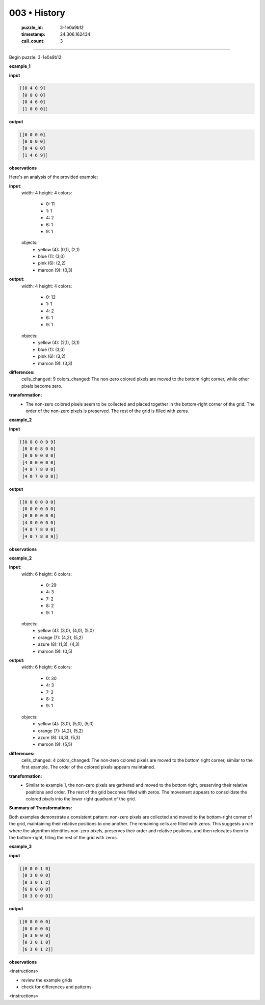 003 • History
=============

   :puzzle_id: 3-1e0a9b12
   :timestamp: 24.306.162434
   :call_count: 3



====

Begin puzzle: 3-1e0a9b12

**example_1**

**input**


.. code-block::

    [[0 4 0 9]
     [0 0 0 0]
     [0 4 6 0]
     [1 0 0 0]]


.. image:: _images/000-example_1_input.png
   :alt: _images/000-example_1_input.png


**output**


.. code-block::

    [[0 0 0 0]
     [0 0 0 0]
     [0 4 0 0]
     [1 4 6 9]]


.. image:: _images/000-example_1_output.png
   :alt: _images/000-example_1_output.png


**observations**

Here's an analysis of the provided example:

**input:**
  width: 4
  height: 4
  colors:
    - 0: 11
    - 1: 1
    - 4: 2
    - 6: 1
    - 9: 1
  objects:
    - yellow (4): (0,1), (2,1)
    - blue (1): (3,0)
    - pink (6): (2,2)
    - maroon (9): (0,3)

**output:**
  width: 4
  height: 4
  colors:
    - 0: 12
    - 1: 1
    - 4: 2
    - 6: 1
    - 9: 1
  objects:
    - yellow (4): (2,1), (3,1)
    - blue (1): (3,0)
    - pink (6): (3,2)
    - maroon (9): (3,3)


**differences:**
  cells_changed: 9
  colors_changed: The non-zero colored pixels are moved to the bottom right corner, while other pixels become zero.


**transformation:**
  - The non-zero colored pixels seem to be collected and placed together in the bottom-right corner of the grid.  The order of the non-zero pixels is preserved. The rest of the grid is filled with zeros.

**example_2**

**input**


.. code-block::

    [[0 0 0 0 0 9]
     [0 0 0 8 0 0]
     [0 0 0 0 0 0]
     [4 0 0 0 0 0]
     [4 0 7 8 0 0]
     [4 0 7 0 0 0]]


.. image:: _images/001-example_2_input.png
   :alt: _images/001-example_2_input.png


**output**


.. code-block::

    [[0 0 0 0 0 0]
     [0 0 0 0 0 0]
     [0 0 0 0 0 0]
     [4 0 0 0 0 0]
     [4 0 7 8 0 0]
     [4 0 7 8 0 9]]


.. image:: _images/001-example_2_output.png
   :alt: _images/001-example_2_output.png


**observations**

**example_2**

**input:**
  width: 6
  height: 6
  colors:
    - 0: 29
    - 4: 3
    - 7: 2
    - 8: 2
    - 9: 1
  objects:
    - yellow (4): (3,0), (4,0), (5,0)
    - orange (7): (4,2), (5,2)
    - azure (8): (1,3), (4,3)
    - maroon (9): (0,5)

**output:**
  width: 6
  height: 6
  colors:
    - 0: 30
    - 4: 3
    - 7: 2
    - 8: 2
    - 9: 1
  objects:
    - yellow (4): (3,0), (5,0), (5,0)
    - orange (7): (4,2), (5,2)
    - azure (8): (4,3), (5,3)
    - maroon (9): (5,5)

**differences:**
  cells_changed: 4
  colors_changed: The non-zero colored pixels are moved to the bottom right corner, similar to the first example.  The order of the colored pixels appears maintained.


**transformation:**
  - Similar to example 1, the non-zero pixels are gathered and moved to the bottom right, preserving their relative positions and order.  The rest of the grid becomes filled with zeros.  The movement appears to consolidate the colored pixels into the lower right quadrant of the grid.


**Summary of Transformations:**

Both examples demonstrate a consistent pattern:  non-zero pixels are collected and moved to the bottom-right corner of the grid, maintaining their relative positions to one another.  The remaining cells are filled with zeros.  This suggests a rule where the algorithm identifies non-zero pixels, preserves their order and relative positions, and then relocates them to the bottom-right, filling the rest of the grid with zeros.

**example_3**

**input**


.. code-block::

    [[0 0 0 1 0]
     [0 3 0 0 0]
     [0 3 0 1 2]
     [6 0 0 0 0]
     [0 3 0 0 0]]


.. image:: _images/002-example_3_input.png
   :alt: _images/002-example_3_input.png


**output**


.. code-block::

    [[0 0 0 0 0]
     [0 0 0 0 0]
     [0 3 0 0 0]
     [0 3 0 1 0]
     [6 3 0 1 2]]


.. image:: _images/002-example_3_output.png
   :alt: _images/002-example_3_output.png


**observations**

<instructions>

- review the example grids

- check for differences and patterns

<\instructions>


.. seealso::

   - :doc:`003-prompt`
   - :doc:`003-response`

